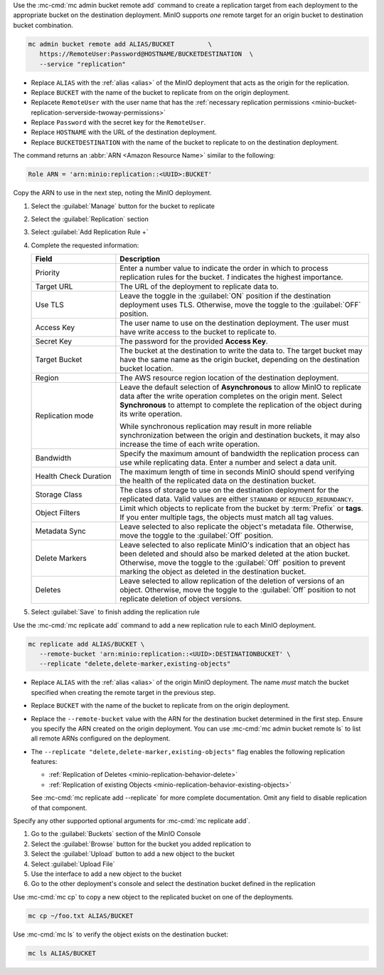 .. start-create-replication-remote-targets-cli

Use the :mc-cmd:`mc admin bucket remote add` command to create a replication target from each deployment to the appropriate bucket on the destination deployment. 
MinIO supports *one* remote target for an origin bucket to destination bucket combination. 

.. code-block:: shell
   :class: copyable

   mc admin bucket remote add ALIAS/BUCKET         \
      https://RemoteUser:Password@HOSTNAME/BUCKETDESTINATION  \
      --service "replication"

- Replace ``ALIAS`` with the :ref:`alias <alias>` of the MinIO deployment that acts as the origin for the replication.
- Replace ``BUCKET`` with the name of the bucket to replicate from on the origin deployment.
- Replacete ``RemoteUser`` with the user name that has the :ref:`necessary replication permissions <minio-bucket-replication-serverside-twoway-permissions>`
- Replace ``Password`` with the secret key for the ``RemoteUser``.
- Replace ``HOSTNAME`` with the URL of the destination deployment.
- Replace ``BUCKETDESTINATION`` with the name of the bucket to replicate to on the destination deployment.

The command returns an :abbr:`ARN <Amazon Resource Name>` similar to the following:

.. code-block:: shell

   Role ARN = 'arn:minio:replication::<UUID>:BUCKET'

Copy the ARN to use in the next step, noting the MinIO deployment.

.. end-create-replication-remote-targets-cli

.. start-create-bucket-replication-rule-console

#. Select the :guilabel:`Manage` button for the bucket to replicate
#. Select the :guilabel:`Replication` section
#. Select :guilabel:`Add Replication Rule +`
#. Complete the requested information:
   
   .. list-table::
      :header-rows: 1
      :widths: 25 75
      :width: 100%

      * - Field
        - Description

      * - Priority
        - Enter a number value to indicate the order in which to process replication rules for the bucket.
          `1` indicates the highest importance.
   
      * - Target URL
        - The URL of the deployment to replicate data to.

      * - Use TLS
        - Leave the toggle in the :guilabel:`ON` position if the destination deployment uses TLS.
          Otherwise, move the toggle to the :guilabel:`OFF` position.

      * - Access Key
        - The user name to use on the destination deployment.
          The user must have write access to the bucket to replicate to.

      * - Secret Key 
        - The password for the provided **Access Key**.

      * - Target Bucket
        - The bucket at the destination to write the data to.
          The target bucket may have the same name as the origin bucket, depending on the destination bucket location.

      * - Region
        - The AWS resource region location of the destination deployment.

      * - Replication mode
        - Leave the default selection of **Asynchronous** to allow MinIO to replicate data after the write operation completes on the origin ment.
          Select **Synchronous** to attempt to complete the replication of the object during its write operation.
       
          While synchronous replication may result in more reliable synchronization between the origin and destination buckets, it may also increase the time of each write operation.

      * - Bandwidth
        - Specify the maximum amount of bandwidth the replication process can use while replicating data.
          Enter a number and select a data unit.

      * - Health Check Duration
        - The maximum length of time in seconds MinIO should spend verifying the health of the replicated data on the destination bucket.

      * - Storage Class
        - The class of storage to use on the destination deployment for the replicated data.
          Valid values are either ``STANDARD`` or ``REDUCED_REDUNDANCY``.

      * - Object Filters
        - Limit which objects to replicate from the bucket by :term:`Prefix` or **tags**.
          If you enter multiple tags, the objects must match all tag values.

      * - Metadata Sync
        - Leave selected to also replicate the object's metadata file.
          Otherwise, move the toggle to the :guilabel:`Off` position.

      * - Delete Markers
        - Leave selected to also replicate MinIO's indication that an object has been deleted and should also be marked deleted at the ation bucket.
          Otherwise, move the toggle to the :guilabel:`Off` position to prevent marking the object as deleted in the destination bucket.

      * - Deletes
        - Leave selected to allow replication of the deletion of versions of an object.
          Otherwise, move the toggle to the :guilabel:`Off` position to not replicate deletion of object versions.

#. Select :guilabel:`Save` to finish adding the replication rule

.. end-create-bucket-replication-rule-console


.. start-create-bucket-replication-rule-cli

Use the :mc-cmd:`mc replicate add` command to add a new replication rule to each MinIO deployment. 

.. code-block:: shell
   :class: copyable

   mc replicate add ALIAS/BUCKET \
      --remote-bucket 'arn:minio:replication::<UUID>:DESTINATIONBUCKET' \
      --replicate "delete,delete-marker,existing-objects"

- Replace ``ALIAS`` with the :ref:`alias <alias>` of the origin MinIO deployment.  
  The name *must* match the bucket specified when creating the remote target in the previous step.

- Replace ``BUCKET`` with the name of the bucket to replicate from on the origin deployment. 

- Replace the ``--remote-bucket`` value with the ARN for the destination bucket determined in the first step. 
  Ensure you specify the ARN created on the origin deployment. 
  You can use :mc-cmd:`mc admin bucket remote ls` to list all remote ARNs configured on the deployment.

- The ``--replicate "delete,delete-marker,existing-objects"`` flag enables the following replication features:
  
  - :ref:`Replication of Deletes <minio-replication-behavior-delete>` 
  - :ref:`Replication of existing Objects <minio-replication-behavior-existing-objects>`
  
  See :mc-cmd:`mc replicate add --replicate` for more complete documentation. 
  Omit any field to disable replication of that component.

Specify any other supported optional arguments for :mc-cmd:`mc replicate add`.

.. end-create-bucket-replication-rule-cli

.. start-validate-bucket-replication-console

#. Go to the :guilabel:`Buckets` section of the MinIO Console
#. Select the :guilabel:`Browse` button for the bucket you added replication to
#. Select the :guilabel:`Upload` button to add a new object to the bucket
#. Select :guilabel:`Upload File`
#. Use the interface to add a new object to the bucket
#. Go to the other deployment's console and select the destination bucket defined in the replication

.. end-validate-bucket-replication-console

.. start-validate-bucket-replication-cli

Use :mc-cmd:`mc cp` to copy a new object to the replicated bucket on one of the deployments. 

.. code-block:: shell
   :class: copyable

   mc cp ~/foo.txt ALIAS/BUCKET

Use :mc-cmd:`mc ls` to verify the object exists on the destination bucket:

.. code-block:: shell
   :class: copyable

   mc ls ALIAS/BUCKET

.. end-validate-bucket-replication-cli